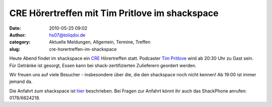 CRE Hörertreffen mit Tim Pritlove im shackspace
###############################################
:date: 2010-05-25 09:02
:author: hs07@toliqdoi.de
:category: Aktuelle Meldungen, Allgemein, Termine, Treffen
:slug: cre-horertreffen-im-shackspace

Heute Abend findet im shackspace ein
`CRE <http://chaosradio.ccc.de/chaosradio_express.html>`__ Hörertreffen
statt. Podcaster `Tim Pritlove <http://tim.geekheim.de/>`__ wird ab
20:30 Uhr zu Gast sein. Für Getränke ist gesorgt, Essen kann bei
shack-zertifizierten Zulieferern geordert werden.

Wir freuen uns auf viele Besucher - insbesondere über die, die den
shackspace noch nicht kennen! Ab 19:00 ist immer jemand da.

Die Anfahrt zum shackspace ist
`hier <http://shackspace.de/?page_id=713>`__ beschrieben. Bei Fragen zur
Anfahrt könnt ihr auch das ShackPhone anrufen: 0178/6624218.


